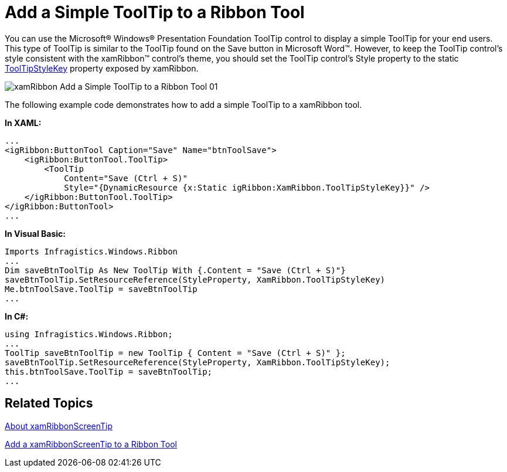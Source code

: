 ﻿////

|metadata|
{
    "name": "xamribbon-add-a-simple-tooltip-to-a-ribbon-tool",
    "controlName": ["xamRibbon"],
    "tags": ["Getting Started","How Do I","Styling"],
    "guid": "{CD900D07-9376-4A2F-901C-E0E070E7197B}",  
    "buildFlags": [],
    "createdOn": "2012-01-30T19:39:54.1101751Z"
}
|metadata|
////

= Add a Simple ToolTip to a Ribbon Tool

You can use the Microsoft® Windows® Presentation Foundation ToolTip control to display a simple ToolTip for your end users. This type of ToolTip is similar to the ToolTip found on the Save button in Microsoft Word™. However, to keep the ToolTip control's style consistent with the xamRibbon™ control's theme, you should set the ToolTip control's Style property to the static link:{ApiPlatform}ribbon.v{ProductVersion}~infragistics.windows.ribbon.xamribbon~tooltipstylekey.html[ToolTipStyleKey] property exposed by xamRibbon.

image::images/xamRibbon_Add_a_Simple_ToolTip_to_a_Ribbon_Tool_01.png[]

The following example code demonstrates how to add a simple ToolTip to a xamRibbon tool.

*In XAML:*

----
...
<igRibbon:ButtonTool Caption="Save" Name="btnToolSave">
    <igRibbon:ButtonTool.ToolTip>
        <ToolTip 
            Content="Save (Ctrl + S)" 
            Style="{DynamicResource {x:Static igRibbon:XamRibbon.ToolTipStyleKey}}" />
    </igRibbon:ButtonTool.ToolTip>
</igRibbon:ButtonTool>
...
----

*In Visual Basic:*

----
Imports Infragistics.Windows.Ribbon
...
Dim saveBtnToolTip As New ToolTip With {.Content = "Save (Ctrl + S)"}
saveBtnToolTip.SetResourceReference(StyleProperty, XamRibbon.ToolTipStyleKey)
Me.btnToolSave.ToolTip = saveBtnToolTip
...
----

*In C#:*

----
using Infragistics.Windows.Ribbon;
...
ToolTip saveBtnToolTip = new ToolTip { Content = "Save (Ctrl + S)" };
saveBtnToolTip.SetResourceReference(StyleProperty, XamRibbon.ToolTipStyleKey);
this.btnToolSave.ToolTip = saveBtnToolTip;
...
----

== Related Topics

link:xamribbon-about-xamribbonscreentip.html[About xamRibbonScreenTip]

link:xamribbon-add-a-xamribbonscreentip-to-a-ribbon-tool.html[Add a xamRibbonScreenTip to a Ribbon Tool]